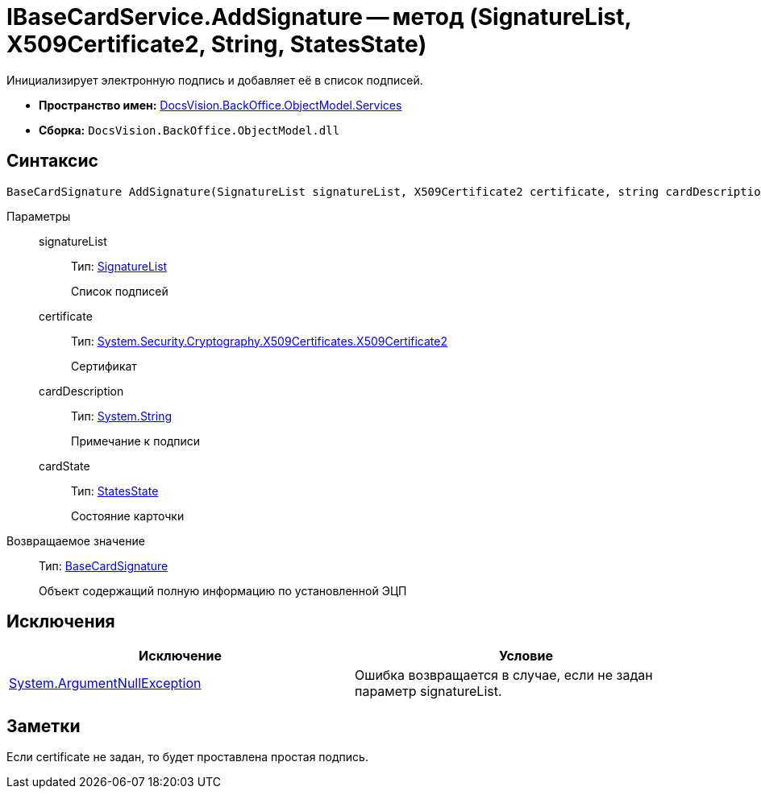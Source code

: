 = IBaseCardService.AddSignature -- метод (SignatureList, X509Certificate2, String, StatesState)

Инициализирует электронную подпись и добавляет её в список подписей.

* *Пространство имен:* xref:api/DocsVision/BackOffice/ObjectModel/Services/Services_NS.adoc[DocsVision.BackOffice.ObjectModel.Services]
* *Сборка:* `DocsVision.BackOffice.ObjectModel.dll`

== Синтаксис

[source,csharp]
----
BaseCardSignature AddSignature(SignatureList signatureList, X509Certificate2 certificate, string cardDescription, StatesState cardState)
----

Параметры::
signatureList:::
Тип: xref:api/DocsVision/BackOffice/ObjectModel/SignatureList_CL.adoc[SignatureList]
+
Список подписей
certificate:::
Тип: http://msdn.microsoft.com/ru-ru/library/system.security.cryptography.x509certificates.x509certificate2.aspx[System.Security.Cryptography.X509Certificates.X509Certificate2]
+
Сертификат
cardDescription:::
Тип: http://msdn.microsoft.com/ru-ru/library/system.string.aspx[System.String]
+
Примечание к подписи
cardState:::
Тип: xref:api/DocsVision/BackOffice/ObjectModel/StatesState_CL.adoc[StatesState]
+
Состояние карточки

Возвращаемое значение::
Тип: xref:api/DocsVision/BackOffice/ObjectModel/BaseCardSignature_CL.adoc[BaseCardSignature]
+
Объект содержащий полную информацию по установленной ЭЦП

== Исключения

[cols=",",options="header"]
|===
|Исключение |Условие
|http://msdn.microsoft.com/ru-ru/library/system.argumentnullexception.aspx[System.ArgumentNullException] |Ошибка возвращается в случае, если не задан параметр signatureList.
|===

== Заметки

Если certificate не задан, то будет проставлена простая подпись.
